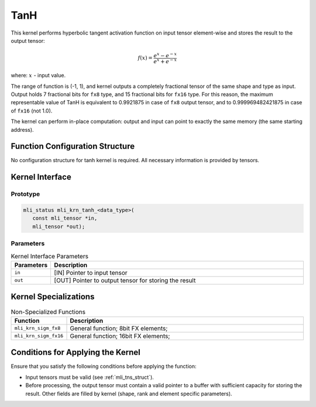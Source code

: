.. _tanh:

TanH
~~~~

.. image:: ../images/image154.png
   :align: center
   :alt: Hyperbolic Tangent (TanH) Function
   
..

This kernel performs hyperbolic tangent activation function on input
tensor element-wise and stores the result to the output tensor:

.. math::

   f(x) = \frac{e^{x} - e^{- x}}{e^{x} + e^{- x}}
..

where: :math:`\ x\ ` - input value.


The range of function is (-1, 1), and kernel outputs a completely
fractional tensor of the same shape and type as input. Output holds 7
fractional bits for ``fx8`` type, and 15 fractional bits for ``fx16`` type.
For this reason, the maximum representable value of TanH is
equivalent to 0.9921875 in case of ``fx8`` output tensor, and to
0.999969482421875 in case of ``fx16`` (not 1.0).

The kernel can perform in-place computation: output and input can
point to exactly the same memory (the same starting address).

.. _function-configuration-structure-10:

Function Configuration Structure
^^^^^^^^^^^^^^^^^^^^^^^^^^^^^^^^

No configuration structure for tanh kernel is required. All
necessary information is provided by tensors.

.. _api-6:

Kernel Interface
^^^^^^^^^^^^^^^^

Prototype
'''''''''

.. code:: c                          
                                     
 mli_status mli_krn_tanh_<data_type>(
    const mli_tensor *in,            
    mli_tensor *out);                
..

Parameters
''''''''''

.. table:: Kernel Interface Parameters
   :widths: 20,130
   
   +-----------------------+-----------------------+
   | **Parameters**        | **Description**       |
   +=======================+=======================+
   |                       |                       |
   | ``in``                | [IN] Pointer to input |
   |                       | tensor                |
   +-----------------------+-----------------------+
   |                       |                       |
   | ``out``               | [OUT] Pointer to      |
   |                       | output tensor for     |
   |                       | storing the result    |
   +-----------------------+-----------------------+

.. _kernel-specializations-6:

Kernel Specializations
^^^^^^^^^^^^^^^^^^^^^^

.. table:: Non-Specialized Functions
   :widths: 20,130
   
   +-----------------------+--------------------------------------+
   | **Function**          | **Description**                      |
   +=======================+======================================+
   | ``mli_krn_sigm_fx8``  | General function; 8bit FX elements;  |
   +-----------------------+--------------------------------------+
   | ``mli_krn_sigm_fx16`` | General function; 16bit FX elements; |
   +-----------------------+--------------------------------------+

.. _conditions-for-applying-the-kernel-6:

Conditions for Applying the Kernel
^^^^^^^^^^^^^^^^^^^^^^^^^^^^^^^^^^

Ensure that you satisfy the following conditions before applying the
function:

-  Input tensors must be valid (see :ref:`mli_tns_struct`).

-  Before processing, the output tensor must contain a valid pointer to
   a buffer with sufficient capacity for storing the result.
   Other fields are filled by kernel (shape, rank and element
   specific parameters).